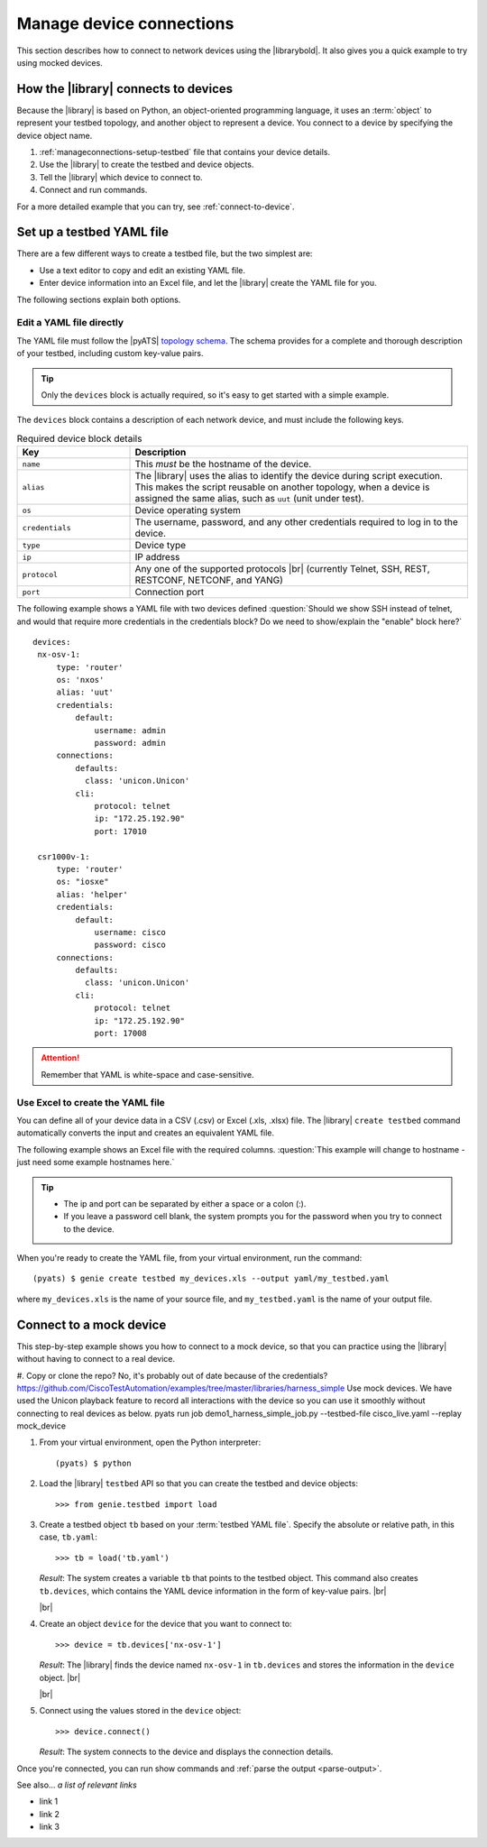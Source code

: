 .. _manage-connections:

Manage device connections
=============================
This section describes how to connect to network devices using the |librarybold|. It also gives you a quick example to try using mocked devices.

How the |library| connects to devices
-------------------------------------
Because the |library| is based on Python, an object-oriented programming language, it uses an :term:`object` to represent your testbed topology, and another object to represent a device. You connect to a device by specifying the device object name.

#. :ref:`manageconnections-setup-testbed` file that contains your device details.
#. Use the |library| to create the testbed and device objects.
#. Tell the |library| which device to connect to.
#. Connect and run commands.

For a more detailed example that you can try, see :ref:`connect-to-device`.


.. _manageconnections-setup-testbed:

Set up a testbed YAML file
------------------------------
There are a few different ways to create a testbed file, but the two simplest are:

* Use a text editor to copy and edit an existing YAML file.
* Enter device information into an Excel file, and let the |library| create the YAML file for you.

The following sections explain both options.

Edit a YAML file directly
^^^^^^^^^^^^^^^^^^^^^^^^^
The YAML file must follow the |pyATS| `topology schema <https://developer.cisco.com/docs/pyats/api/>`_. The schema provides for a complete and thorough description of your testbed, including custom key-value pairs. 

.. tip:: Only the ``devices`` block is actually required, so it's easy to get started with a simple example.

The ``devices`` block contains a description of each network device, and must include the following keys.

.. csv-table:: Required device block details
    :header: "Key", "Description"
    :widths: 25 75

    "``name``", "This *must* be the hostname of the device."
    "``alias``", "The |library| uses the alias to identify the device during script execution. This makes the script reusable on another topology, when a device is assigned the same alias, such as ``uut`` (unit under test)."
    "``os``", "Device operating system"
    "``credentials``", "The username, password, and any other credentials required to log in to the device."
    "``type``", "Device type"
    "``ip``", "IP address"
    "``protocol``", "Any one of the supported protocols |br| (currently Telnet, SSH, REST, RESTCONF, NETCONF, and YANG)"
    "``port``", "Connection port"
 

The following example shows a YAML file with two devices defined :question:`Should we show SSH instead of telnet, and would that require more credentials in the credentials block? Do we need to show/explain the "enable" block here?` ::

 devices:
  nx-osv-1:
      type: 'router'
      os: 'nxos'
      alias: 'uut'
      credentials:
          default:
              username: admin
              password: admin
      connections:
          defaults:
            class: 'unicon.Unicon'
          cli:
              protocol: telnet
              ip: "172.25.192.90"
              port: 17010

  csr1000v-1:
      type: 'router'
      os: "iosxe"
      alias: 'helper'
      credentials:
          default:
              username: cisco
              password: cisco
      connections:
          defaults:
            class: 'unicon.Unicon'
          cli:
              protocol: telnet
              ip: "172.25.192.90"
              port: 17008

.. attention:: Remember that YAML is white-space and case-sensitive.

Use Excel to create the YAML file
^^^^^^^^^^^^^^^^^^^^^^^^^^^^^^^^^^
You can define all of your device data in a CSV (.csv) or Excel (.xls, .xlsx) file. The |library| ``create testbed`` command automatically converts the input and creates an equivalent YAML file. 

The following example shows an Excel file with the required columns. :question:`This example will change to hostname - just need some example hostnames here.`

.. image:: geniecreate_example_excel.png 

.. tip:: 

    * The ip and port can be separated by either a space or a colon (:).
    * If you leave a password cell blank, the system prompts you for the password when you try to connect to the device.

When you're ready to create the YAML file, from your virtual environment, run the command::

 (pyats) $ genie create testbed my_devices.xls --output yaml/my_testbed.yaml

where ``my_devices.xls`` is the name of your source file, and ``my_testbed.yaml`` is the name of your output file.


.. _connect-to-device:

Connect to a mock device
---------------------------
This step-by-step example shows you how to connect to a mock device, so that you can practice using the |library| without having to connect to a real device.

#. Copy or clone the repo? No, it's probably out of date because of the credentials? https://github.com/CiscoTestAutomation/examples/tree/master/libraries/harness_simple Use mock devices. We have used the Unicon playback feature to record all interactions with the device so you can use it smoothly without connecting to real devices as below.
pyats run job demo1_harness_simple_job.py --testbed-file cisco_live.yaml --replay mock_device

#. From your virtual environment, open the Python interpreter::

    (pyats) $ python

#. Load the |library| ``testbed`` API so that you can create the testbed and device objects::

    >>> from genie.testbed import load

#. Create a testbed object ``tb`` based on your :term:`testbed YAML file`. Specify the absolute or relative path, in this case, ``tb.yaml``::

    >>> tb = load('tb.yaml')

   *Result*: The system creates a variable ``tb`` that points to the testbed object. This command also creates ``tb.devices``, which contains the YAML device information in the form of key-value pairs. |br|

   |br|

#. Create an object ``device`` for the device that you want to connect to::

    >>> device = tb.devices['nx-osv-1']

   *Result*: The |library| finds the device named ``nx-osv-1`` in ``tb.devices`` and stores the information in the ``device`` object. |br|

   |br|

#. Connect using the values stored in the ``device`` object::

    >>> device.connect()

   *Result*: The system connects to the device and displays the connection details.

Once you're connected, you can run show commands and :ref:`parse the output <parse-output>`. 



See also...
*a list of relevant links*

* link 1
* link 2
* link 3









